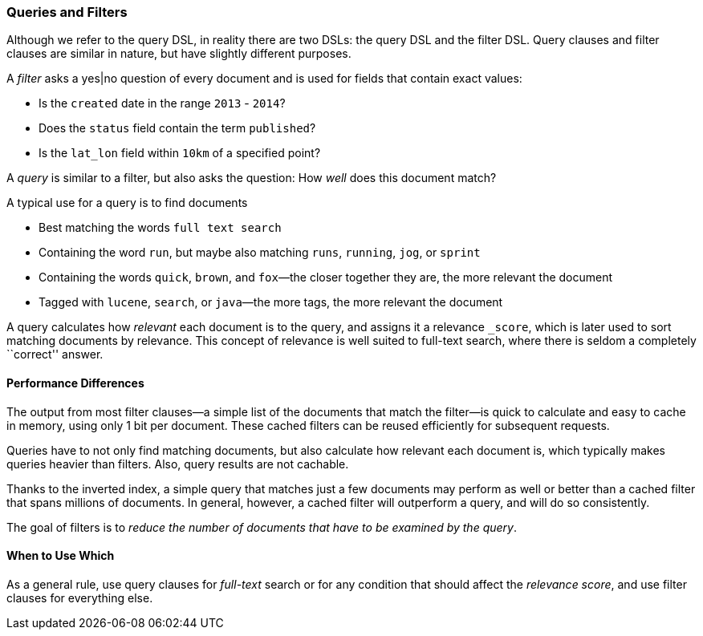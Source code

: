 === Queries and Filters

Although we refer to the query DSL, in reality there are two DSLs: the
query DSL and the filter DSL.((("DSL (Domain Specific Language)", "Filter DSL")))((("Filter DSL"))) Query clauses and filter clauses are similar
in nature, but have slightly different purposes.

A _filter_ asks a yes|no question of((("filters", "queries versus")))((("exact values", "filters with yes|no questions for fields containing"))) every document and is used
for fields that contain exact values:

* Is the `created` date in the range `2013` - `2014`?

* Does the `status` field contain the term `published`?

* Is the `lat_lon` field within `10km` of a specified point?

A _query_ is similar to a filter, but also asks((("queries", "filters versus"))) the question:
How _well_ does this document match?

A typical use for a query is to find documents

* Best matching the words `full text search`

* Containing the word `run`, but maybe also matching `runs`, `running`,
  `jog`, or `sprint`

* Containing the words `quick`, `brown`, and `fox`&#x2014;the closer together they
  are, the more relevant the document

* Tagged with `lucene`,  `search`, or `java`&#x2014;the more tags, the more
  relevant the document

A query calculates how _relevant_ each document((("relevance", "calculation by queries"))) is to the
query, and assigns it a relevance `_score`, which is later used to
sort matching documents by relevance. This concept of relevance is
well suited to full-text search, where there is seldom a completely
``correct'' answer.

==== Performance Differences

The output from most filter clauses--a simple((("filters", "performance, queries versus"))) list of the documents that match
the filter--is quick to calculate and easy to cache in memory, using
only 1 bit per document. These cached filters can be reused
efficiently for subsequent requests.

Queries have to not only find((("queries", "performance, filters versus"))) matching documents, but also calculate how
relevant each document is, which typically makes queries heavier than filters.
Also, query results are not cachable.

Thanks to the inverted index, a simple query that matches just a few documents
may perform as well or better than a cached filter that spans millions
of documents.  In general, however, a cached filter will outperform a
query, and will do so consistently.

The goal of filters is to _reduce the number of documents that have to
be examined by the query_.

==== When to Use Which

As a general rule, use((("filters", "when to use")))((("queries", "when to use"))) query clauses for _full-text_ search or
for any condition that should affect the _relevance score_, and
use filter clauses for everything else.

